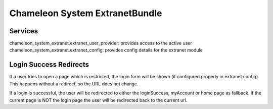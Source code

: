 Chameleon System ExtranetBundle
===============================

Services
--------

chameleon_system_extranet.extranet_user_provider: provides access to the active user
chameleon_system_extranet.extranet_config: provides config details for the extranet module

Login Success Redirects
-----------------------

If a user tries to open a page which is restricted, the login form will be shown (if configured properly in extranet
config). This happens without a redirect, so the URL does not change.

If a login is successful, the user will be redirected to either the loginSuccess, myAccount or home page as fallback.
If the current page is NOT the login page the user will be redirected back to the current url.